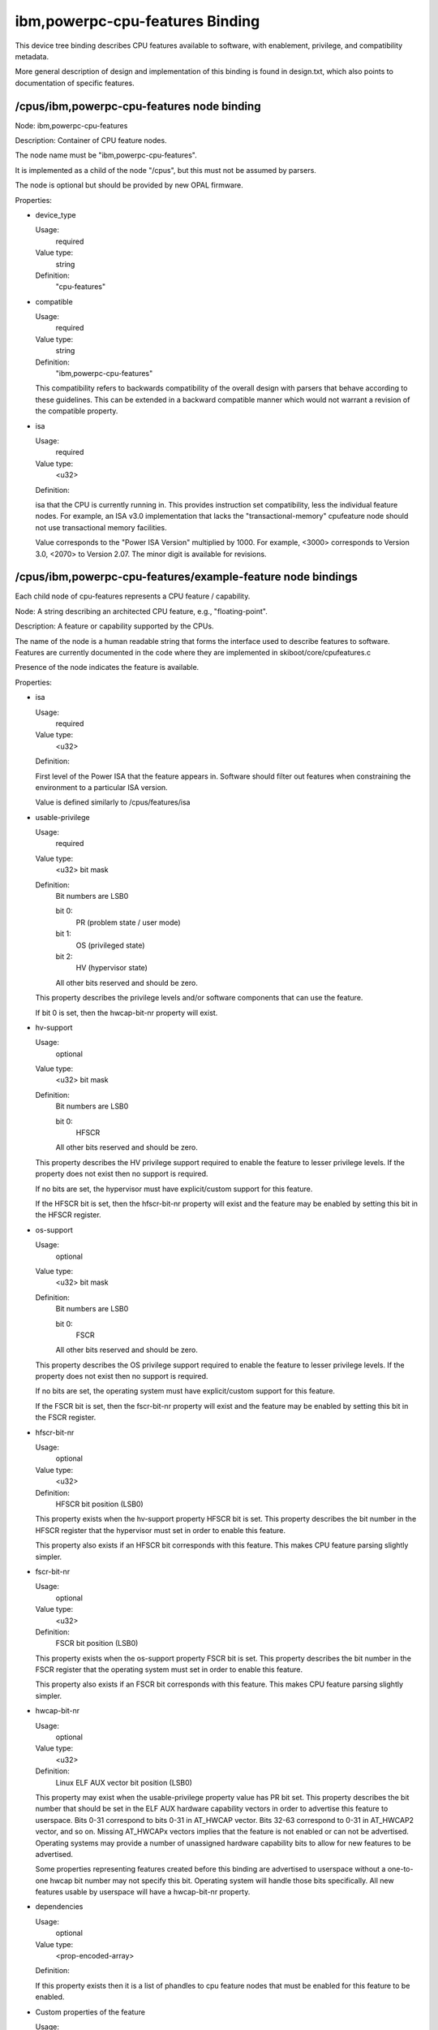 ibm,powerpc-cpu-features Binding
================================

This device tree binding describes CPU features available to software, with
enablement, privilege, and compatibility metadata.

More general description of design and implementation of this binding is
found in design.txt, which also points to documentation of specific features.


/cpus/ibm,powerpc-cpu-features node binding
-------------------------------------------

Node: ibm,powerpc-cpu-features

Description: Container of CPU feature nodes.

The node name must be "ibm,powerpc-cpu-features".

It is implemented as a child of the node "/cpus", but this must not be
assumed by parsers.

The node is optional but should be provided by new OPAL firmware.

Properties:

- device_type

  Usage:
    required
  Value type:
    string
  Definition:
    "cpu-features"

- compatible

  Usage:
    required
  Value type:
    string
  Definition:
    "ibm,powerpc-cpu-features"

  This compatibility refers to backwards compatibility of the overall
  design with parsers that behave according to these guidelines. This can
  be extended in a backward compatible manner which would not warrant a
  revision of the compatible property.

- isa

  Usage:
    required
  Value type:
    <u32>

  Definition:

  isa that the CPU is currently running in. This provides instruction set
  compatibility, less the individual feature nodes. For example, an ISA v3.0
  implementation that lacks the "transactional-memory" cpufeature node
  should not use transactional memory facilities.

  Value corresponds to the "Power ISA Version" multiplied by 1000.
  For example, <3000> corresponds to Version 3.0, <2070> to Version 2.07.
  The minor digit is available for revisions.

/cpus/ibm,powerpc-cpu-features/example-feature node bindings
----------------------------------------------------------------

Each child node of cpu-features represents a CPU feature / capability.

Node: A string describing an architected CPU feature, e.g., "floating-point".

Description: A feature or capability supported by the CPUs.

The name of the node is a human readable string that forms the interface
used to describe features to software. Features are currently documented
in the code where they are implemented in skiboot/core/cpufeatures.c

Presence of the node indicates the feature is available.

Properties:

- isa

  Usage:
    required
  Value type:
    <u32>

  Definition:

  First level of the Power ISA that the feature appears in.
  Software should filter out features when constraining the
  environment to a particular ISA version.

  Value is defined similarly to /cpus/features/isa

- usable-privilege

  Usage:
    required
  Value type:
    <u32> bit mask
  Definition:
    Bit numbers are LSB0

    bit 0:
      PR (problem state / user mode)
    bit 1:
      OS (privileged state)
    bit 2:
      HV (hypervisor state)

    All other bits reserved and should be zero.

  This property describes the privilege levels and/or software components
  that can use the feature.

  If bit 0 is set, then the hwcap-bit-nr property will exist.


- hv-support

  Usage:
    optional
  Value type:
    <u32> bit mask
  Definition:
    Bit numbers are LSB0

    bit 0:
      HFSCR

    All other bits reserved and should be zero.

  This property describes the HV privilege support required to enable the
  feature to lesser privilege levels. If the property does not exist then no
  support is required.

  If no bits are set, the hypervisor must have explicit/custom support for
  this feature.

  If the HFSCR bit is set, then the hfscr-bit-nr property will exist and
  the feature may be enabled by setting this bit in the HFSCR register.


- os-support

  Usage:
    optional
  Value type:
    <u32> bit mask
  Definition:
    Bit numbers are LSB0

    bit 0:
      FSCR

    All other bits reserved and should be zero.

  This property describes the OS privilege support required to enable the
  feature to lesser privilege levels. If the property does not exist then no
  support is required.

  If no bits are set, the operating system must have explicit/custom support
  for this feature.

  If the FSCR bit is set, then the fscr-bit-nr property will exist and
  the feature may be enabled by setting this bit in the FSCR register.


- hfscr-bit-nr

  Usage:
    optional
  Value type:
    <u32>
  Definition:
    HFSCR bit position (LSB0)

  This property exists when the hv-support property HFSCR bit is set. This
  property describes the bit number in the HFSCR register that the
  hypervisor must set in order to enable this feature.

  This property also exists if an HFSCR bit corresponds with this feature.
  This makes CPU feature parsing slightly simpler.


- fscr-bit-nr

  Usage:
    optional
  Value type:
    <u32>
  Definition:
    FSCR bit position (LSB0)

  This property exists when the os-support property FSCR bit is set. This
  property describes the bit number in the FSCR register that the
  operating system must set in order to enable this feature.

  This property also exists if an FSCR bit corresponds with this feature.
  This makes CPU feature parsing slightly simpler.


- hwcap-bit-nr

  Usage:
    optional
  Value type:
    <u32>
  Definition:
    Linux ELF AUX vector bit position (LSB0)

  This property may exist when the usable-privilege property value has PR bit set.
  This property describes the bit number that should be set in the ELF AUX
  hardware capability vectors in order to advertise this feature to userspace.
  Bits 0-31 correspond to bits 0-31 in AT_HWCAP vector. Bits 32-63 correspond
  to 0-31 in AT_HWCAP2 vector, and so on.  Missing AT_HWCAPx vectors implies
  that the feature is not enabled or can not be advertised. Operating systems
  may provide a number of unassigned hardware capability bits to allow for new
  features to be advertised.

  Some properties representing features created before this binding are
  advertised to userspace without a one-to-one hwcap bit number may not specify
  this bit. Operating system will handle those bits specifically.  All new
  features usable by userspace will have a hwcap-bit-nr property.


- dependencies

  Usage:
    optional
  Value type:
    <prop-encoded-array>

  Definition:

  If this property exists then it is a list of phandles to cpu feature
  nodes that must be enabled for this feature to be enabled.


- Custom properties of the feature

  Usage:
    optional

  Definition:

  Particular features may define their own properties.


Example
-------

.. code-block:: dts

	/cpus/ibm,powerpc-cpu-features {
		device_type = "ibm,powerpc-cpu-features";

		isa = <3020>;

		darn {
			isa = <3000>;
			usable-privilege = <1 | 2 | 4>;
			hwcap-bit-nr = <xx>;
		};

		scv {
			isa = <3000>;
			usable-privilege = <1 | 2>;
			os-support = <0>;
			hwcap-bit-nr = <xx>;
		};

		stop {
			isa = <3000>;
			usable-privilege = <2 | 4>;
			hv-support = <0>;
			os-support = <0>;
		};

		vsx2 (hypothetical) {
			isa = <3010>;
			usable-privilege = <1 | 2 | 4>;
			hv-support = <0>;
			os-support = <0>;
			hwcap-bit-nr = <xx>;
		};

		vsx2-newinsns {
			isa = <3020>;
			usable-privilege = <1 | 2 | 4>;
			os-support = <1>;
			fscr-bit-nr = <xx>;
			hwcap-bit-nr = <xx>;
			dependencies = <&vsx2>;
		};

	};
